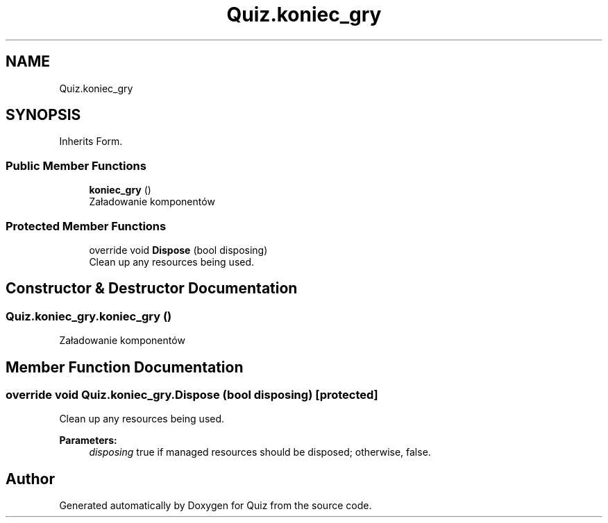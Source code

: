 .TH "Quiz.koniec_gry" 3 "Sun Jun 30 2019" "Quiz" \" -*- nroff -*-
.ad l
.nh
.SH NAME
Quiz.koniec_gry
.SH SYNOPSIS
.br
.PP
.PP
Inherits Form\&.
.SS "Public Member Functions"

.in +1c
.ti -1c
.RI "\fBkoniec_gry\fP ()"
.br
.RI "Załadowanie komponentów "
.in -1c
.SS "Protected Member Functions"

.in +1c
.ti -1c
.RI "override void \fBDispose\fP (bool disposing)"
.br
.RI "Clean up any resources being used\&. "
.in -1c
.SH "Constructor & Destructor Documentation"
.PP 
.SS "Quiz\&.koniec_gry\&.koniec_gry ()"

.PP
Załadowanie komponentów 
.SH "Member Function Documentation"
.PP 
.SS "override void Quiz\&.koniec_gry\&.Dispose (bool disposing)\fC [protected]\fP"

.PP
Clean up any resources being used\&. 
.PP
\fBParameters:\fP
.RS 4
\fIdisposing\fP true if managed resources should be disposed; otherwise, false\&.
.RE
.PP


.SH "Author"
.PP 
Generated automatically by Doxygen for Quiz from the source code\&.

